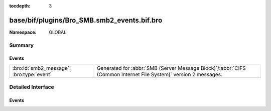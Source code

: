 :tocdepth: 3

base/bif/plugins/Bro_SMB.smb2_events.bif.bro
============================================
.. bro:namespace:: GLOBAL


:Namespace: GLOBAL

Summary
~~~~~~~
Events
######
========================================= ===========================================================================================
:bro:id:`smb2_message`: :bro:type:`event` Generated for :abbr:`SMB (Server Message Block)`/:abbr:`CIFS (Common Internet File System)`
                                          version 2 messages.
========================================= ===========================================================================================


Detailed Interface
~~~~~~~~~~~~~~~~~~
Events
######
.. bro:id:: smb2_message

   :Type: :bro:type:`event` (c: :bro:type:`connection`, hdr: :bro:type:`SMB2::Header`, is_orig: :bro:type:`bool`)

   Generated for :abbr:`SMB (Server Message Block)`/:abbr:`CIFS (Common Internet File System)`
   version 2 messages.
   
   See `Wikipedia <http://en.wikipedia.org/wiki/Server_Message_Block>`__ for more information about the
   :abbr:`SMB (Server Message Block)`/:abbr:`CIFS (Common Internet File System)` protocol. Bro's
   :abbr:`SMB (Server Message Block)`/:abbr:`CIFS (Common Internet File System)` analyzer parses
   both :abbr:`SMB (Server Message Block)`-over-:abbr:`NetBIOS (Network Basic Input/Output System)` on
   ports 138/139 and :abbr:`SMB (Server Message Block)`-over-TCP on port 445.
   

   :c: The connection.
   

   :hdr: The parsed header of the :abbr:`SMB (Server Message Block)` version 2 message.
   

   :is_orig: True if the message came from the originator side.
   
   .. bro:see:: smb1_message


